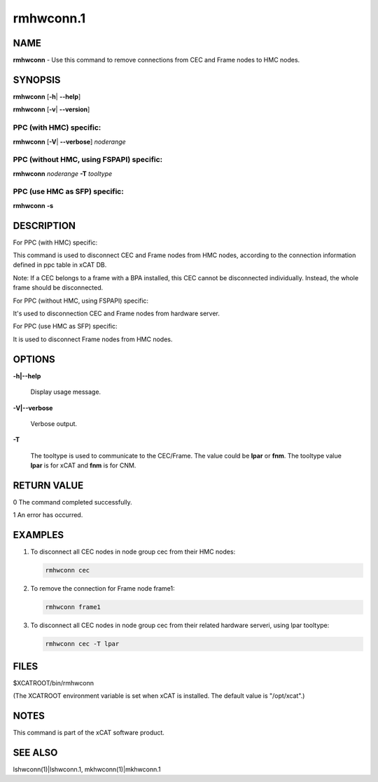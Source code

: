 
##########
rmhwconn.1
##########

.. highlight:: perl


****
NAME
****


\ **rmhwconn**\  - Use this command to remove connections from CEC and Frame nodes to HMC nodes.


********
SYNOPSIS
********


\ **rmhwconn**\  [\ **-h**\ | \ **-**\ **-help**\ ]

\ **rmhwconn**\  [\ **-v**\ | \ **-**\ **-version**\ ]

PPC (with HMC) specific:
========================


\ **rmhwconn**\  [\ **-V**\ | \ **-**\ **-verbose**\ ] \ *noderange*\


PPC (without HMC, using FSPAPI) specific:
=========================================


\ **rmhwconn**\  \ *noderange*\  \ **-T**\  \ *tooltype*\


PPC (use HMC as SFP) specific:
==============================


\ **rmhwconn**\  \ **-s**\



***********
DESCRIPTION
***********


For PPC (with HMC) specific:

This command is used to disconnect CEC and Frame nodes from HMC nodes, according to the connection information defined in ppc table in xCAT DB.

Note: If a CEC belongs to a frame with a BPA installed, this CEC cannot be disconnected individually. Instead, the whole frame should be disconnected.

For PPC (without HMC, using FSPAPI) specific:

It's used to disconnection CEC and Frame nodes from hardware server.

For PPC (use HMC as SFP) specific:

It is used to disconnect Frame nodes from HMC nodes.


*******
OPTIONS
*******



\ **-h|-**\ **-help**\

 Display usage message.



\ **-V|-**\ **-verbose**\

 Verbose output.



\ **-T**\

 The tooltype is used to communicate to the CEC/Frame. The value could be \ **lpar**\  or \ **fnm**\ . The tooltype value \ **lpar**\  is for xCAT and \ **fnm**\  is for CNM.




************
RETURN VALUE
************


0 The command completed successfully.

1 An error has occurred.


********
EXAMPLES
********



1.

 To disconnect all CEC nodes in node group cec from their HMC nodes:


 .. code-block:: perl

   rmhwconn cec




2.

 To remove the connection for Frame node frame1:


 .. code-block:: perl

   rmhwconn frame1




3.

 To disconnect all CEC nodes in node group cec from their related hardware serveri, using lpar tooltype:


 .. code-block:: perl

   rmhwconn cec -T lpar





*****
FILES
*****


$XCATROOT/bin/rmhwconn

(The XCATROOT environment variable is set when xCAT is installed. The
default value is "/opt/xcat".)


*****
NOTES
*****


This command is part of the xCAT software product.


********
SEE ALSO
********


lshwconn(1)|lshwconn.1, mkhwconn(1)|mkhwconn.1


